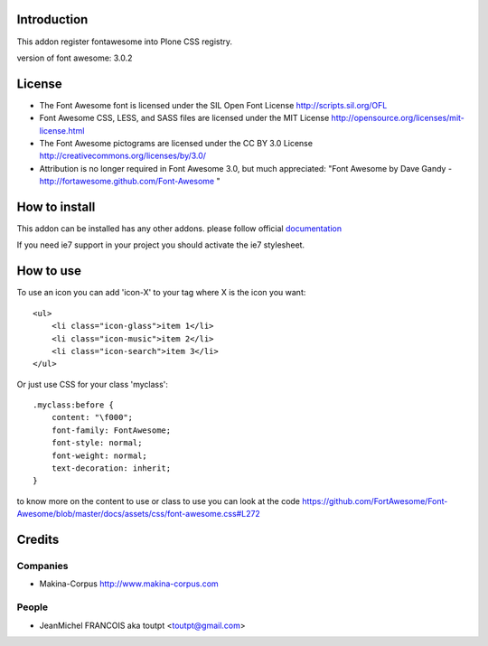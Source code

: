 Introduction
============

This addon register fontawesome into Plone CSS registry.

version of font awesome: 3.0.2

License
=======

- The Font Awesome font is licensed under the SIL Open Font License
  http://scripts.sil.org/OFL
- Font Awesome CSS, LESS, and SASS files are licensed under the MIT License
  http://opensource.org/licenses/mit-license.html
- The Font Awesome pictograms are licensed under the CC BY 3.0 License
  http://creativecommons.org/licenses/by/3.0/
- Attribution is no longer required in Font Awesome 3.0, but much appreciated:
  "Font Awesome by Dave Gandy - http://fortawesome.github.com/Font-Awesome "

How to install
==============

This addon can be installed has any other addons. please follow official
documentation_

.. _documentation: http://plone.org/documentation/kb/installing-add-ons-quick-how-to

If you need ie7 support in your project you should activate the ie7 stylesheet.

How to use
==========

To use an icon you can add 'icon-X' to your tag where X is the icon you want::


    <ul>
        <li class="icon-glass">item 1</li>
        <li class="icon-music">item 2</li>
        <li class="icon-search">item 3</li>
    </ul>

Or just use CSS for your class 'myclass'::

    .myclass:before {
        content: "\f000"; 
        font-family: FontAwesome;
        font-style: normal;
        font-weight: normal;
        text-decoration: inherit;
    }

to know more on the content to use or class to use you can look at the code
https://github.com/FortAwesome/Font-Awesome/blob/master/docs/assets/css/font-awesome.css#L272


Credits
=======

Companies
---------

* Makina-Corpus http://www.makina-corpus.com

People
------

- JeanMichel FRANCOIS aka toutpt <toutpt@gmail.com>
